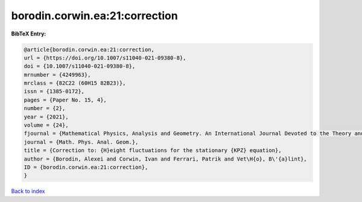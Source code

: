 borodin.corwin.ea:21:correction
===============================

.. :cite:t:`borodin.corwin.ea:21:correction`

.. bibliography:: ../../All.bib

**BibTeX Entry:**

.. code-block:: bibtex

   @article{borodin.corwin.ea:21:correction,
   url = {https://doi.org/10.1007/s11040-021-09380-8},
   doi = {10.1007/s11040-021-09380-8},
   mrnumber = {4249963},
   mrclass = {82C22 (60H15 82B23)},
   issn = {1385-0172},
   pages = {Paper No. 15, 4},
   number = {2},
   year = {2021},
   volume = {24},
   fjournal = {Mathematical Physics, Analysis and Geometry. An International Journal Devoted to the Theory and Applications of Analysis and Geometry to Physics},
   journal = {Math. Phys. Anal. Geom.},
   title = {Correction to: {H}eight fluctuations for the stationary {KPZ} equation},
   author = {Borodin, Alexei and Corwin, Ivan and Ferrari, Patrik and Vet\H{o}, B\'{a}lint},
   ID = {borodin.corwin.ea:21:correction},
   }

`Back to index <../index>`_
